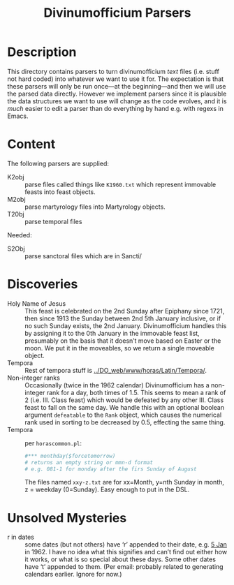 #+Title: Divinumofficium Parsers
* Description

This directory contains parsers to turn divinumofficium /text/ files
(i.e. stuff not hard coded) into whatever we want to use it for.  The
expectation is that these parsers will only be run once---at the
beginning---and then we will use the parsed data directly.  However we
implement parsers since it is plausible the data structures we want to
use will change as the code evolves, and it is /much/ easier to edit a
parser than do everything by hand e.g. with regexs in Emacs.

* Content

The following parsers are supplied:

- K2obj :: parse files called things like ~K1960.txt~ which represent
  immovable feasts into feast objects.
- M2obj :: parse martyrology files into Martyrology objects.
- T20bj :: parse temporal files

Needed:

- S2Obj :: parse sanctoral files which are in Sancti/ 

* Discoveries
- Holy Name of Jesus :: This feast is celebrated on the 2nd Sunday
  after Epiphany since 1721, then since 1913 the Sunday between 2nd
  5th January inclusive, or if no such Sunday exists, the 2nd
  January.  Divinumofficium handles this by assigning it to the 0th
  January in the immovable feast list, presumably on the basis that it
  doesn’t move based on Easter or the moon.  We put it in the
  moveables, so we return a single moveable object.
- Tempora :: Rest of tempora stuff is [[../DO_web/www/horas/Latin/Tempora/]].
- Non-integer ranks :: Occasionally (twice in the 1962 calendar)
  Divinumofficium has a non-integer rank for a day, both times of
  1.5. This seems to mean a rank of 2 (i.e. III. Class feast) which
  would be defeated by any other III. Class feast to fall on the same
  day.  We handle this with an optional boolean argument ~defeatable~
  to the ~Rank~ object, which causes the numerical rank used in
  sorting to be decreased by 0.5, effecting the same thing.
- Tempora :: per ~horascommon.pl~:
  #+begin_src perl
  #*** monthday($forcetomorrow)
  # returns an empty string or mmn-d format
  # e.g. 081-1 for monday after the firs Sunday of August
  #+end_src
  The files named ~xxy-z.txt~ are for xx=Month, y=nth Sunday in month,
  z = weekday (0=Sunday).  Easy enough to put in the DSL.

* Unsolved Mysteries
- r in dates :: some dates (but not others) have ‘r’ appended to their
  date, e.g. [[./DO_web/www/horas/Latin/Tabulae/K1960.txt::01-05=01-05r=Die Quinta Januarii=1=][5 Jan]] in 1962.  I have no idea what this signifies and
  can’t find out either how it works, or what is so special about
  these days.  Some other dates have ‘t’ appended to them.  (Per
  email: probably related to generating calendars earlier.  Ignore
  for now.)
